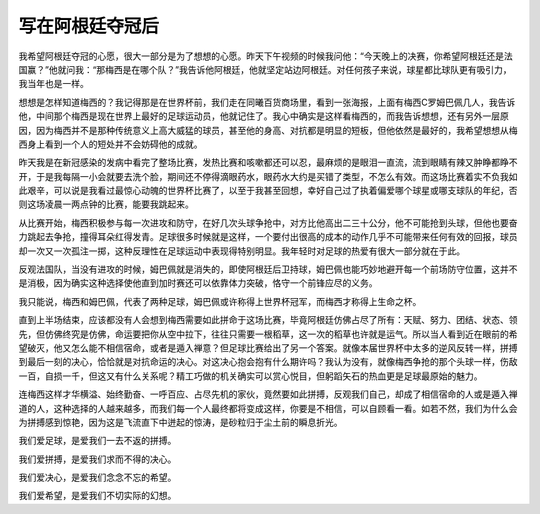 写在阿根廷夺冠后
================

我希望阿根廷夺冠的心愿，很大一部分是为了想想的心愿。昨天下午视频的时候我问他：“今天晚上的决赛，你希望阿根廷还是法国赢？”他就问我：“那梅西是在哪个队？”我告诉他阿根廷，他就坚定站边阿根廷。对任何孩子来说，球星都比球队更有吸引力，我当年也是一样。

想想是怎样知道梅西的？我记得那是在世界杯前，我们走在同曦百货商场里，看到一张海报，上面有梅西C罗姆巴佩几人，我告诉他，中间那个梅西是现在世界上最好的足球运动员，他就记住了。我心中确实是这样看梅西的，而我告诉想想，还有另外一层原因，因为梅西并不是那种传统意义上高大威猛的球员，甚至他的身高、对抗都是明显的短板，但他依然是最好的，我希望想想从梅西身上看到一个人的短处并不会妨碍他的成就。

昨天我是在新冠感染的发病中看完了整场比赛，发热比赛和咳嗽都还可以忍，最麻烦的是眼泪一直流，流到眼睛有辣又肿睁都睁不开，于是我每隔一小会就要去洗个脸，期间还不停得滴眼药水，眼药水大约是买错了类型，不怎么有效。而这场比赛着实不负我如此艰辛，可以说是我看过最惊心动魄的世界杯比赛了，以至于我甚至回想，幸好自己过了执着偏爱哪个球星或哪支球队的年纪，否则这场凌晨一两点钟的比赛，能要我跳起来。

从比赛开始，梅西积极参与每一次进攻和防守，在好几次头球争抢中，对方比他高出二三十公分，他不可能抢到头球，但他也要奋力跳起去争抢，撞得耳朵红得发青。足球很多时候就是这样，一个要付出很高的成本的动作几乎不可能带来任何有效的回报，球员却一次又一次孤注一掷，这种反理性在足球运动中表现得特别明显。我年轻时对足球的热爱有很大一部分就在于此。

反观法国队，当没有进攻的时候，姆巴佩就是消失的，即使阿根廷后卫持球，姆巴佩也能巧妙地避开每一个前场防守位置，这并不是消极，因为确实这种选择使他直到加时赛还可以依靠体力突破，恪守一个前锋应尽的义务。

我只能说，梅西和姆巴佩，代表了两种足球，姆巴佩或许称得上世界杯冠军，而梅西才称得上生命之杯。

直到上半场结束，应该都没有人会想到梅西需要如此拼命于这场比赛，毕竟阿根廷仿佛占尽了所有：天赋、努力、团结、状态、领先，但仿佛终究是仿佛，命运要把你从空中拉下，往往只需要一根稻草，这一次的稻草也许就是运气。所以当人看到近在眼前的希望破灭，他又怎么能不相信宿命，或者是遁入禅意？但足球比赛给出了另一个答案。就像本届世界杯中太多的逆风反转一样，拼搏到最后一刻的决心，恰恰就是对抗命运的决心。对这决心抱会抱有什么期许吗？我认为没有，就像梅西争抢的那个头球一样，伤敌一百，自损一千，但这又有什么关系呢？精工巧做的机关确实可以赏心悦目，但躬蹈矢石的热血更是足球最原始的魅力。

连梅西这样才华横溢、始终勤奋、一呼百应、占尽先机的家伙，竟然要如此拼搏，反观我们自己，却成了相信宿命的人或是遁入禅道的人，这种选择的人越来越多，而我们每一个人最终都将变成这样，你要是不相信，可以自顾看一看。如若不然，我们为什么会为拼搏感到惊艳，因为这是飞流直下中迸起的惊涛，是砂粒归于尘土前的瞬息折光。


我们爱足球，是爱我们一去不返的拼搏。

我们爱拼搏，是爱我们求而不得的决心。

我们爱决心，是爱我们念念不忘的希望。

我们爱希望，是爱我们不切实际的幻想。

